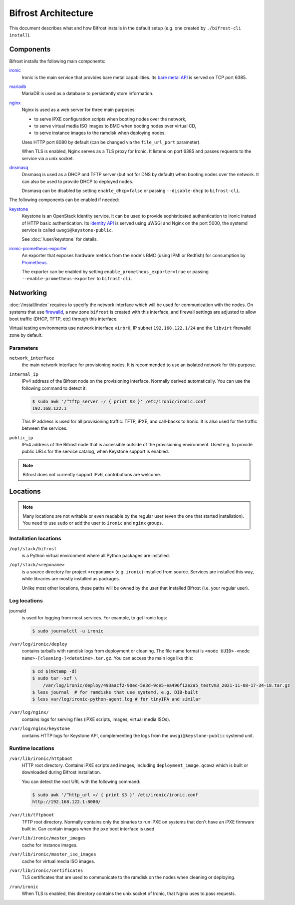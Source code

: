Bifrost Architecture
====================

This document describes what and how Bifrost installs in the default setup
(e.g. one created by ``./bifrost-cli install``).

Components
----------

Bifrost installs the following main components:

ironic_
    Ironic is the main service that provides bare metal capabilities.
    Its `bare metal API`_ is served on TCP port 6385.

mariadb_
    MariaDB is used as a database to persistently store information.

nginx_
    Nginx is used as a web server for three main purposes:

    * to serve iPXE configuration scripts when booting nodes over the network,
    * to serve virtual media ISO images to BMC when booting nodes over virtual
      CD,
    * to serve instance images to the ramdisk when deploying nodes.

    Uses HTTP port 8080 by default (can be changed via the ``file_url_port``
    parameter).

    When TLS is enabled, Nginx serves as a TLS proxy for Ironic. It listens on
    port 6385 and passes requests to the service via a unix socket.

dnsmasq_
    Dnsmasq is used as a DHCP and TFTP server (but not for DNS by default)
    when booting nodes over the network. It can also be used to provide DHCP
    to deployed nodes.

    Dnsmasq can be disabled by setting ``enable_dhcp=false``
    or passing ``--disable-dhcp`` to ``bifrost-cli``.

The following components can be enabled if needed:

keystone_
    Keystone is an OpenStack Identity service. It can be used to provide
    sophisticated authentication to Ironic instead of HTTP basic
    authentication. Its `identity API`_ is served using uWSGI and Nginx on the
    port 5000, the systemd service is called ``uwsgi@keystone-public``.

    See :doc:`/user/keystone` for details.

ironic-prometheus-exporter_
    An exporter that exposes hardware metrics from the node's BMC (using IPMI
    or Redfish) for consumption by Prometheus_.

    The exporter can be enabled by setting ``enable_prometheus_exporter=true``
    or passing ``--enable-prometheus-exporter`` to ``bifrost-cli``.

Networking
----------

:doc:`/install/index` requires to specify the network interface which will be
used for communication with the nodes. On systems that use firewalld_, a new
zone ``bifrost`` is created with this interface, and firewall settings are
adjusted to allow boot traffic (DHCP, TFTP, etc) through this interface.

Virtual testing environments use network interface ``virbr0``, IP subnet
``192.168.122.1/24`` and the ``libvirt`` firewalld zone by default.

Parameters
~~~~~~~~~~

``network_interface``
    the main network interface for provisioning nodes. It is recommended to use
    an isolated network for this purpose.

``internal_ip``
    IPv4 address of the Bifrost node on the provisioning interface. Normally
    derived automatically. You can use the following command to detect it:

    .. code-block:: console

        $ sudo awk '/^tftp_server =/ { print $3 }' /etc/ironic/ironic.conf
        192.168.122.1

    This IP address is used for all provisioning traffic: TFTP, iPXE,
    and call-backs to Ironic. It is also used for the traffic between
    the services.

``public_ip``
    IPv4 address of the Bifrost node that is accessible outside of the
    provisioning environment. Used e.g. to provide public URLs for the service
    catalog, when Keystone support is enabled.

.. note::
   Bifrost does not currently support IPv6, contributions are welcome.

Locations
---------

.. note::
   Many locations are not writable or even readable by the regular user (even
   the one that started installation). You need to use ``sudo`` or add the user
   to ``ironic`` and ``nginx`` groups.

Installation locations
~~~~~~~~~~~~~~~~~~~~~~

``/opt/stack/bifrost``
    is a Python virtual environment where all Python packages are installed.

``/opt/stack/<reponame>``
    is a source directory for project ``<reponame>`` (e.g. ``ironic``)
    installed from source. Services are installed this way, while libraries are
    mostly installed as packages.

    Unlike most other locations, these paths will be owned by the user
    that installed Bifrost (i.e. your regular user).

Log locations
~~~~~~~~~~~~~

journald
    is used for logging from most services. For example, to get Ironic logs:

    .. code-block:: console

        $ sudo journalctl -u ironic

``/var/log/ironic/deploy``
    contains tarballs with ramdisk logs from deployment or cleaning. The file
    name format is ``<node UUID>-<node name>-[cleaning-]<datatime>.tar.gz``.
    You can access the main logs like this:

    .. code-block:: console

        $ cd $(mktemp -d)
        $ sudo tar -xzf \
            /var/log/ironic/deploy/493aacf2-90ec-5e3d-9ce5-ea496f12e2a5_testvm3_2021-11-08-17-34-18.tar.gz
        $ less journal  # for ramdisks that use systemd, e.g. DIB-built
        $ less var/log/ironic-python-agent.log # for tinyIPA and similar

``/var/log/nginx/``
    contains logs for serving files (iPXE scripts, images, virtual media ISOs).

``/var/log/nginx/keystone``
    contains HTTP logs for Keystone API, complementing the logs from the
    ``uwsgi@keystone-public`` systemd unit.

Runtime locations
~~~~~~~~~~~~~~~~~

``/var/lib/ironic/httpboot``
    HTTP root directory. Contains iPXE scripts and images, including
    ``deployment_image.qcow2`` which is built or downloaded during Bifrost
    installation.

    You can detect the root URL with the following command:

    .. code-block:: console

        $ sudo awk '/^http_url =/ { print $3 }' /etc/ironic/ironic.conf
        http://192.168.122.1:8080/

``/var/lib/tftpboot``
    TFTP root directory. Normally contains only the binaries to run iPXE on
    systems that don't have an iPXE firmware built in. Can contain images when
    the ``pxe`` boot interface is used.

``/var/lib/ironic/master_images``
    cache for instance images.

``/var/lib/ironic/master_iso_images``
    cache for virtual media ISO images.

``/var/lib/ironic/certificates``
    TLS certificates that are used to communicate to the ramdisk on the nodes
    when cleaning or deploying.

``/run/ironic``
    When TLS is enabled, this directory contains the unix socket of Ironic,
    that Nginx uses to pass requests.

.. _ironic: https://docs.openstack.org/ironic/latest/
.. _bare metal API: https://docs.openstack.org/api-ref/baremetal/
.. _mariadb: https://mariadb.org/
.. _nginx: https://nginx.org/
.. _dnsmasq: https://dnsmasq.org/
.. _keystone: https://docs.openstack.org/keystone/latest/
.. _identity API: https://docs.openstack.org/api-ref/identity/v3/index.html
.. _ironic-prometheus-exporter: https://docs.openstack.org/ironic-prometheus-exporter/latest/
.. _prometheus: https://prometheus.io/
.. _firewalld: https://firewalld.org/
